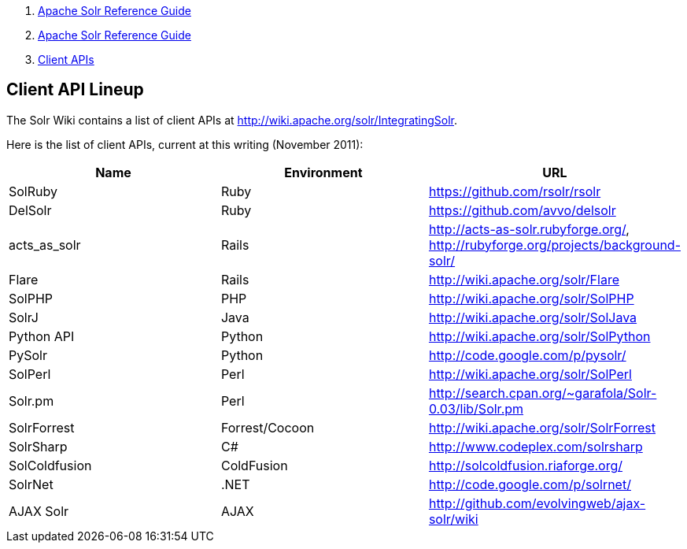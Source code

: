 1.  link:index.html[Apache Solr Reference Guide]
2.  link:Apache-Solr-Reference-Guide.html[Apache Solr Reference Guide]
3.  link:Client-APIs.html[Client APIs]

Client API Lineup
-----------------

The Solr Wiki contains a list of client APIs at http://wiki.apache.org/solr/IntegratingSolr.

Here is the list of client APIs, current at this writing (November 2011):

[width="100%",cols="34%,33%,33%",options="header",]
|=======================================================================================================
|Name |Environment |URL
|SolRuby |Ruby |https://github.com/rsolr/rsolr
|DelSolr |Ruby |https://github.com/avvo/delsolr
|acts_as_solr |Rails |http://acts-as-solr.rubyforge.org/, http://rubyforge.org/projects/background-solr/
|Flare |Rails |http://wiki.apache.org/solr/Flare
|SolPHP |PHP |http://wiki.apache.org/solr/SolPHP
|SolrJ |Java |http://wiki.apache.org/solr/SolJava
|Python API |Python |http://wiki.apache.org/solr/SolPython
|PySolr |Python |http://code.google.com/p/pysolr/
|SolPerl |Perl |http://wiki.apache.org/solr/SolPerl
|Solr.pm |Perl |http://search.cpan.org/~garafola/Solr-0.03/lib/Solr.pm
|SolrForrest |Forrest/Cocoon |http://wiki.apache.org/solr/SolrForrest
|SolrSharp |C# |http://www.codeplex.com/solrsharp
|SolColdfusion |ColdFusion |http://solcoldfusion.riaforge.org/
|SolrNet |.NET |http://code.google.com/p/solrnet/
|AJAX Solr |AJAX |http://github.com/evolvingweb/ajax-solr/wiki
|=======================================================================================================


